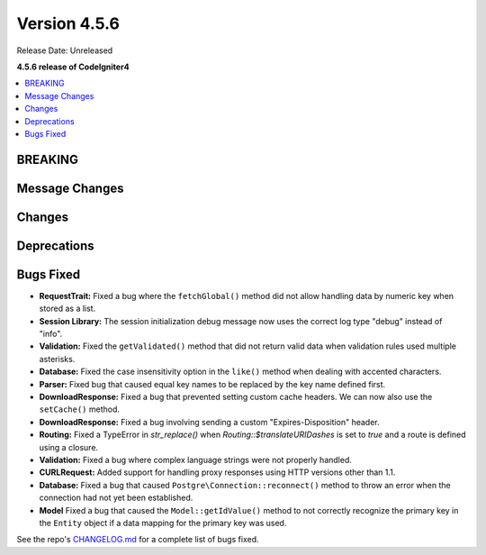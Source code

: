 #############
Version 4.5.6
#############

Release Date: Unreleased

**4.5.6 release of CodeIgniter4**

.. contents::
    :local:
    :depth: 3

********
BREAKING
********

***************
Message Changes
***************

*******
Changes
*******

************
Deprecations
************

**********
Bugs Fixed
**********

- **RequestTrait:** Fixed a bug where the ``fetchGlobal()`` method did not allow handling data by numeric key when stored as a list.
- **Session Library:** The session initialization debug message now uses the correct log type "debug" instead of "info".
- **Validation:** Fixed the ``getValidated()`` method that did not return valid data when validation rules used multiple asterisks.
- **Database:** Fixed the case insensitivity option in the ``like()`` method when dealing with accented characters.
- **Parser:** Fixed bug that caused equal key names to be replaced by the key name defined first.
- **DownloadResponse:** Fixed a bug that prevented setting custom cache headers. We can now also use the ``setCache()`` method.
- **DownloadResponse:** Fixed a bug involving sending a custom "Expires-Disposition" header.
- **Routing:** Fixed a TypeError in `str_replace()` when `Routing::$translateURIDashes` is set to `true` and a route is defined using a closure.
- **Validation:** Fixed a bug where complex language strings were not properly handled.
- **CURLRequest:** Added support for handling proxy responses using HTTP versions other than 1.1.
- **Database:** Fixed a bug that caused ``Postgre\Connection::reconnect()`` method to throw an error when the connection had not yet been established.
- **Model** Fixed a bug that caused the ``Model::getIdValue()`` method to not correctly recognize the primary key in the ``Entity`` object if a data mapping for the primary key was used.

See the repo's
`CHANGELOG.md <https://github.com/codeigniter4/CodeIgniter4/blob/develop/CHANGELOG.md>`_
for a complete list of bugs fixed.
